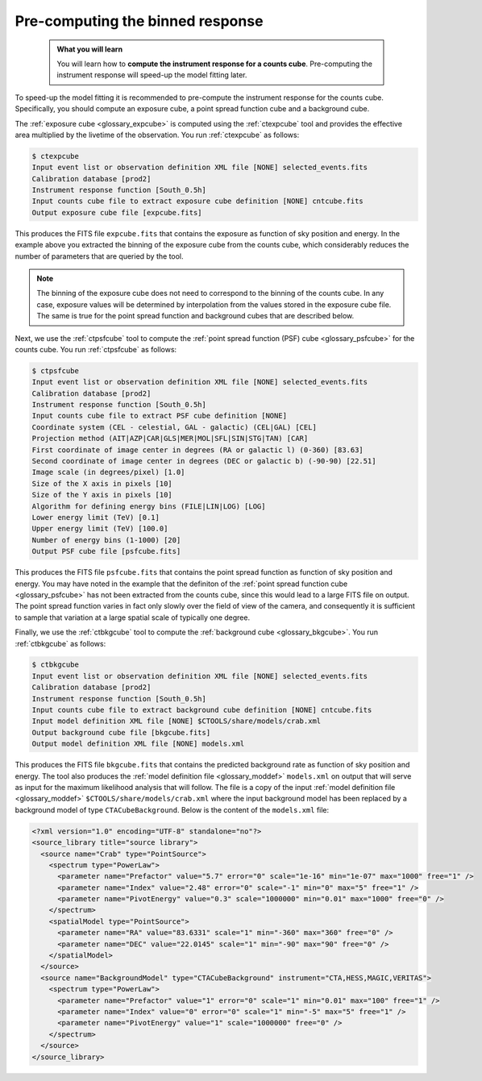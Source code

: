 .. _start_binned_reponse:

Pre-computing the binned response
---------------------------------

  .. admonition:: What you will learn

     You will learn how to **compute the instrument response for a counts
     cube**. Pre-computing the instrument response will speed-up
     the model fitting later.

To speed-up the model fitting it is recommended to pre-compute the instrument
response for the counts cube. Specifically, you should compute an exposure
cube, a point spread function cube and a background cube.

The
:ref:`exposure cube <glossary_expcube>`
is computed using the :ref:`ctexpcube` tool and provides the effective area
multiplied by the livetime of the observation.
You run :ref:`ctexpcube` as follows:

.. code-block:: bash

   $ ctexpcube
   Input event list or observation definition XML file [NONE] selected_events.fits
   Calibration database [prod2]
   Instrument response function [South_0.5h]
   Input counts cube file to extract exposure cube definition [NONE] cntcube.fits
   Output exposure cube file [expcube.fits]

This produces the FITS file ``expcube.fits`` that contains the exposure as
function of sky position and energy. In the example above you extracted the
binning of the exposure cube from the counts cube, which considerably reduces
the number of parameters that are queried by the tool.

.. note::
   The binning of the exposure cube does not need to correspond to the
   binning of the counts cube. In any case, exposure values will be
   determined by interpolation from the values stored in the exposure cube
   file. The same is true for the point spread function and background cubes
   that are described below.

Next, we use the :ref:`ctpsfcube` tool to compute the
:ref:`point spread function (PSF) cube <glossary_psfcube>` for the counts
cube.
You run :ref:`ctpsfcube` as follows:

.. code-block:: bash

   $ ctpsfcube
   Input event list or observation definition XML file [NONE] selected_events.fits
   Calibration database [prod2]
   Instrument response function [South_0.5h]
   Input counts cube file to extract PSF cube definition [NONE]
   Coordinate system (CEL - celestial, GAL - galactic) (CEL|GAL) [CEL]
   Projection method (AIT|AZP|CAR|GLS|MER|MOL|SFL|SIN|STG|TAN) [CAR]
   First coordinate of image center in degrees (RA or galactic l) (0-360) [83.63]
   Second coordinate of image center in degrees (DEC or galactic b) (-90-90) [22.51]
   Image scale (in degrees/pixel) [1.0]
   Size of the X axis in pixels [10]
   Size of the Y axis in pixels [10]
   Algorithm for defining energy bins (FILE|LIN|LOG) [LOG]
   Lower energy limit (TeV) [0.1]
   Upper energy limit (TeV) [100.0]
   Number of energy bins (1-1000) [20]
   Output PSF cube file [psfcube.fits] 

This produces the FITS file ``psfcube.fits`` that contains the point spread
function as function of sky position and energy. You may have noted in the
example that the definiton of the
:ref:`point spread function cube <glossary_psfcube>`
has not been extracted from the counts cube, since this would lead to a
large FITS file on output.
The point spread function varies in fact only slowly over the field of view
of the camera, and consequently it is sufficient to sample that variation
at a large spatial scale of typically one degree.

Finally, we use the :ref:`ctbkgcube` tool to compute the
:ref:`background cube <glossary_bkgcube>`.
You run :ref:`ctbkgcube` as follows:

.. code-block:: bash

   $ ctbkgcube
   Input event list or observation definition XML file [NONE] selected_events.fits
   Calibration database [prod2]
   Instrument response function [South_0.5h]
   Input counts cube file to extract background cube definition [NONE] cntcube.fits
   Input model definition XML file [NONE] $CTOOLS/share/models/crab.xml
   Output background cube file [bkgcube.fits]
   Output model definition XML file [NONE] models.xml

This produces the FITS file ``bkgcube.fits`` that contains the predicted
background rate as function of sky position and energy.
The tool also produces the
:ref:`model definition file <glossary_moddef>`
``models.xml``
on output that will serve as input for the maximum likelihood analysis that
will follow.
The file is a copy of the input
:ref:`model definition file <glossary_moddef>`
``$CTOOLS/share/models/crab.xml``
where the input background model has been replaced by a background model of
type ``CTACubeBackground``. Below is the content of the ``models.xml`` file:

.. code-block:: xml

   <?xml version="1.0" encoding="UTF-8" standalone="no"?>
   <source_library title="source library">
     <source name="Crab" type="PointSource">
       <spectrum type="PowerLaw">
         <parameter name="Prefactor" value="5.7" error="0" scale="1e-16" min="1e-07" max="1000" free="1" />
         <parameter name="Index" value="2.48" error="0" scale="-1" min="0" max="5" free="1" />
         <parameter name="PivotEnergy" value="0.3" scale="1000000" min="0.01" max="1000" free="0" />
       </spectrum>
       <spatialModel type="PointSource">
         <parameter name="RA" value="83.6331" scale="1" min="-360" max="360" free="0" />
         <parameter name="DEC" value="22.0145" scale="1" min="-90" max="90" free="0" />
       </spatialModel>
     </source>
     <source name="BackgroundModel" type="CTACubeBackground" instrument="CTA,HESS,MAGIC,VERITAS">
       <spectrum type="PowerLaw">
         <parameter name="Prefactor" value="1" error="0" scale="1" min="0.01" max="100" free="1" />
         <parameter name="Index" value="0" error="0" scale="1" min="-5" max="5" free="1" />
         <parameter name="PivotEnergy" value="1" scale="1000000" free="0" />
       </spectrum>
     </source>
   </source_library>
